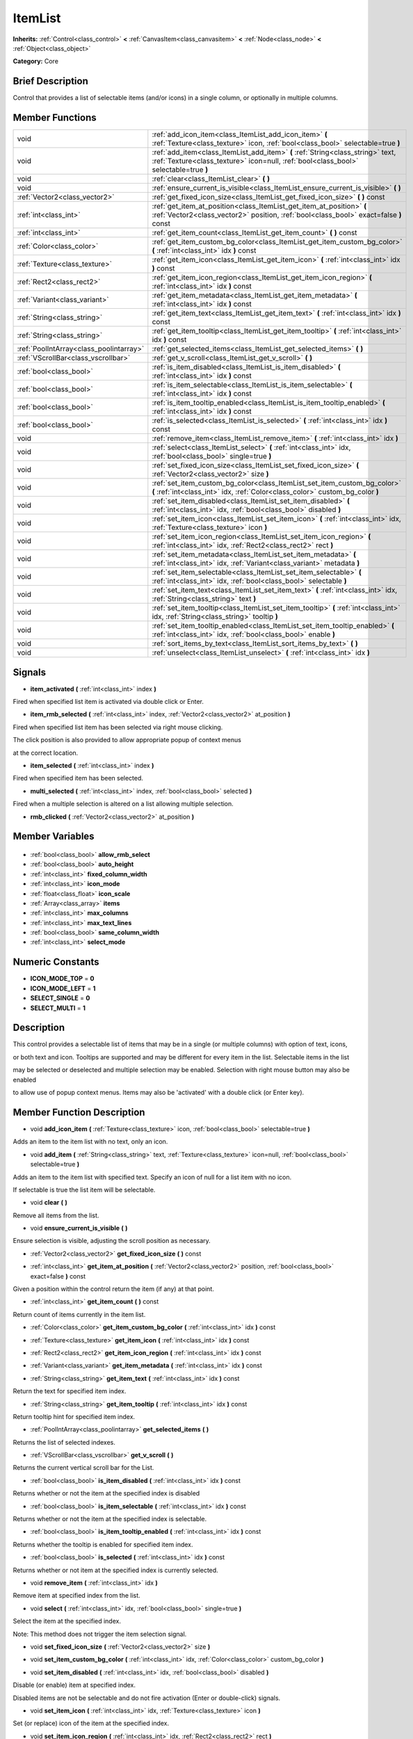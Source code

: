 .. Generated automatically by doc/tools/makerst.py in Godot's source tree.
.. DO NOT EDIT THIS FILE, but the ItemList.xml source instead.
.. The source is found in doc/classes or modules/<name>/doc_classes.

.. _class_ItemList:

ItemList
========

**Inherits:** :ref:`Control<class_control>` **<** :ref:`CanvasItem<class_canvasitem>` **<** :ref:`Node<class_node>` **<** :ref:`Object<class_object>`

**Category:** Core

Brief Description
-----------------

Control that provides a list of selectable items (and/or icons) in a single column, or optionally in multiple columns.

Member Functions
----------------

+------------------------------------------+-------------------------------------------------------------------------------------------------------------------------------------------------------------------------+
| void                                     | :ref:`add_icon_item<class_ItemList_add_icon_item>` **(** :ref:`Texture<class_texture>` icon, :ref:`bool<class_bool>` selectable=true **)**                              |
+------------------------------------------+-------------------------------------------------------------------------------------------------------------------------------------------------------------------------+
| void                                     | :ref:`add_item<class_ItemList_add_item>` **(** :ref:`String<class_string>` text, :ref:`Texture<class_texture>` icon=null, :ref:`bool<class_bool>` selectable=true **)** |
+------------------------------------------+-------------------------------------------------------------------------------------------------------------------------------------------------------------------------+
| void                                     | :ref:`clear<class_ItemList_clear>` **(** **)**                                                                                                                          |
+------------------------------------------+-------------------------------------------------------------------------------------------------------------------------------------------------------------------------+
| void                                     | :ref:`ensure_current_is_visible<class_ItemList_ensure_current_is_visible>` **(** **)**                                                                                  |
+------------------------------------------+-------------------------------------------------------------------------------------------------------------------------------------------------------------------------+
| :ref:`Vector2<class_vector2>`            | :ref:`get_fixed_icon_size<class_ItemList_get_fixed_icon_size>` **(** **)** const                                                                                        |
+------------------------------------------+-------------------------------------------------------------------------------------------------------------------------------------------------------------------------+
| :ref:`int<class_int>`                    | :ref:`get_item_at_position<class_ItemList_get_item_at_position>` **(** :ref:`Vector2<class_vector2>` position, :ref:`bool<class_bool>` exact=false **)** const          |
+------------------------------------------+-------------------------------------------------------------------------------------------------------------------------------------------------------------------------+
| :ref:`int<class_int>`                    | :ref:`get_item_count<class_ItemList_get_item_count>` **(** **)** const                                                                                                  |
+------------------------------------------+-------------------------------------------------------------------------------------------------------------------------------------------------------------------------+
| :ref:`Color<class_color>`                | :ref:`get_item_custom_bg_color<class_ItemList_get_item_custom_bg_color>` **(** :ref:`int<class_int>` idx **)** const                                                    |
+------------------------------------------+-------------------------------------------------------------------------------------------------------------------------------------------------------------------------+
| :ref:`Texture<class_texture>`            | :ref:`get_item_icon<class_ItemList_get_item_icon>` **(** :ref:`int<class_int>` idx **)** const                                                                          |
+------------------------------------------+-------------------------------------------------------------------------------------------------------------------------------------------------------------------------+
| :ref:`Rect2<class_rect2>`                | :ref:`get_item_icon_region<class_ItemList_get_item_icon_region>` **(** :ref:`int<class_int>` idx **)** const                                                            |
+------------------------------------------+-------------------------------------------------------------------------------------------------------------------------------------------------------------------------+
| :ref:`Variant<class_variant>`            | :ref:`get_item_metadata<class_ItemList_get_item_metadata>` **(** :ref:`int<class_int>` idx **)** const                                                                  |
+------------------------------------------+-------------------------------------------------------------------------------------------------------------------------------------------------------------------------+
| :ref:`String<class_string>`              | :ref:`get_item_text<class_ItemList_get_item_text>` **(** :ref:`int<class_int>` idx **)** const                                                                          |
+------------------------------------------+-------------------------------------------------------------------------------------------------------------------------------------------------------------------------+
| :ref:`String<class_string>`              | :ref:`get_item_tooltip<class_ItemList_get_item_tooltip>` **(** :ref:`int<class_int>` idx **)** const                                                                    |
+------------------------------------------+-------------------------------------------------------------------------------------------------------------------------------------------------------------------------+
| :ref:`PoolIntArray<class_poolintarray>`  | :ref:`get_selected_items<class_ItemList_get_selected_items>` **(** **)**                                                                                                |
+------------------------------------------+-------------------------------------------------------------------------------------------------------------------------------------------------------------------------+
| :ref:`VScrollBar<class_vscrollbar>`      | :ref:`get_v_scroll<class_ItemList_get_v_scroll>` **(** **)**                                                                                                            |
+------------------------------------------+-------------------------------------------------------------------------------------------------------------------------------------------------------------------------+
| :ref:`bool<class_bool>`                  | :ref:`is_item_disabled<class_ItemList_is_item_disabled>` **(** :ref:`int<class_int>` idx **)** const                                                                    |
+------------------------------------------+-------------------------------------------------------------------------------------------------------------------------------------------------------------------------+
| :ref:`bool<class_bool>`                  | :ref:`is_item_selectable<class_ItemList_is_item_selectable>` **(** :ref:`int<class_int>` idx **)** const                                                                |
+------------------------------------------+-------------------------------------------------------------------------------------------------------------------------------------------------------------------------+
| :ref:`bool<class_bool>`                  | :ref:`is_item_tooltip_enabled<class_ItemList_is_item_tooltip_enabled>` **(** :ref:`int<class_int>` idx **)** const                                                      |
+------------------------------------------+-------------------------------------------------------------------------------------------------------------------------------------------------------------------------+
| :ref:`bool<class_bool>`                  | :ref:`is_selected<class_ItemList_is_selected>` **(** :ref:`int<class_int>` idx **)** const                                                                              |
+------------------------------------------+-------------------------------------------------------------------------------------------------------------------------------------------------------------------------+
| void                                     | :ref:`remove_item<class_ItemList_remove_item>` **(** :ref:`int<class_int>` idx **)**                                                                                    |
+------------------------------------------+-------------------------------------------------------------------------------------------------------------------------------------------------------------------------+
| void                                     | :ref:`select<class_ItemList_select>` **(** :ref:`int<class_int>` idx, :ref:`bool<class_bool>` single=true **)**                                                         |
+------------------------------------------+-------------------------------------------------------------------------------------------------------------------------------------------------------------------------+
| void                                     | :ref:`set_fixed_icon_size<class_ItemList_set_fixed_icon_size>` **(** :ref:`Vector2<class_vector2>` size **)**                                                           |
+------------------------------------------+-------------------------------------------------------------------------------------------------------------------------------------------------------------------------+
| void                                     | :ref:`set_item_custom_bg_color<class_ItemList_set_item_custom_bg_color>` **(** :ref:`int<class_int>` idx, :ref:`Color<class_color>` custom_bg_color **)**               |
+------------------------------------------+-------------------------------------------------------------------------------------------------------------------------------------------------------------------------+
| void                                     | :ref:`set_item_disabled<class_ItemList_set_item_disabled>` **(** :ref:`int<class_int>` idx, :ref:`bool<class_bool>` disabled **)**                                      |
+------------------------------------------+-------------------------------------------------------------------------------------------------------------------------------------------------------------------------+
| void                                     | :ref:`set_item_icon<class_ItemList_set_item_icon>` **(** :ref:`int<class_int>` idx, :ref:`Texture<class_texture>` icon **)**                                            |
+------------------------------------------+-------------------------------------------------------------------------------------------------------------------------------------------------------------------------+
| void                                     | :ref:`set_item_icon_region<class_ItemList_set_item_icon_region>` **(** :ref:`int<class_int>` idx, :ref:`Rect2<class_rect2>` rect **)**                                  |
+------------------------------------------+-------------------------------------------------------------------------------------------------------------------------------------------------------------------------+
| void                                     | :ref:`set_item_metadata<class_ItemList_set_item_metadata>` **(** :ref:`int<class_int>` idx, :ref:`Variant<class_variant>` metadata **)**                                |
+------------------------------------------+-------------------------------------------------------------------------------------------------------------------------------------------------------------------------+
| void                                     | :ref:`set_item_selectable<class_ItemList_set_item_selectable>` **(** :ref:`int<class_int>` idx, :ref:`bool<class_bool>` selectable **)**                                |
+------------------------------------------+-------------------------------------------------------------------------------------------------------------------------------------------------------------------------+
| void                                     | :ref:`set_item_text<class_ItemList_set_item_text>` **(** :ref:`int<class_int>` idx, :ref:`String<class_string>` text **)**                                              |
+------------------------------------------+-------------------------------------------------------------------------------------------------------------------------------------------------------------------------+
| void                                     | :ref:`set_item_tooltip<class_ItemList_set_item_tooltip>` **(** :ref:`int<class_int>` idx, :ref:`String<class_string>` tooltip **)**                                     |
+------------------------------------------+-------------------------------------------------------------------------------------------------------------------------------------------------------------------------+
| void                                     | :ref:`set_item_tooltip_enabled<class_ItemList_set_item_tooltip_enabled>` **(** :ref:`int<class_int>` idx, :ref:`bool<class_bool>` enable **)**                          |
+------------------------------------------+-------------------------------------------------------------------------------------------------------------------------------------------------------------------------+
| void                                     | :ref:`sort_items_by_text<class_ItemList_sort_items_by_text>` **(** **)**                                                                                                |
+------------------------------------------+-------------------------------------------------------------------------------------------------------------------------------------------------------------------------+
| void                                     | :ref:`unselect<class_ItemList_unselect>` **(** :ref:`int<class_int>` idx **)**                                                                                          |
+------------------------------------------+-------------------------------------------------------------------------------------------------------------------------------------------------------------------------+

Signals
-------

.. _class_ItemList_item_activated:

- **item_activated** **(** :ref:`int<class_int>` index **)**

Fired when specified list item is activated via double click or Enter.

.. _class_ItemList_item_rmb_selected:

- **item_rmb_selected** **(** :ref:`int<class_int>` index, :ref:`Vector2<class_vector2>` at_position **)**

Fired when specified list item has been selected via right mouse clicking.

The click position is also provided to allow appropriate popup of context menus

at the correct location.

.. _class_ItemList_item_selected:

- **item_selected** **(** :ref:`int<class_int>` index **)**

Fired when specified item has been selected.

.. _class_ItemList_multi_selected:

- **multi_selected** **(** :ref:`int<class_int>` index, :ref:`bool<class_bool>` selected **)**

Fired when a multiple selection is altered on a list allowing multiple selection.

.. _class_ItemList_rmb_clicked:

- **rmb_clicked** **(** :ref:`Vector2<class_vector2>` at_position **)**


Member Variables
----------------

  .. _class_ItemList_allow_rmb_select:

- :ref:`bool<class_bool>` **allow_rmb_select**

  .. _class_ItemList_auto_height:

- :ref:`bool<class_bool>` **auto_height**

  .. _class_ItemList_fixed_column_width:

- :ref:`int<class_int>` **fixed_column_width**

  .. _class_ItemList_icon_mode:

- :ref:`int<class_int>` **icon_mode**

  .. _class_ItemList_icon_scale:

- :ref:`float<class_float>` **icon_scale**

  .. _class_ItemList_items:

- :ref:`Array<class_array>` **items**

  .. _class_ItemList_max_columns:

- :ref:`int<class_int>` **max_columns**

  .. _class_ItemList_max_text_lines:

- :ref:`int<class_int>` **max_text_lines**

  .. _class_ItemList_same_column_width:

- :ref:`bool<class_bool>` **same_column_width**

  .. _class_ItemList_select_mode:

- :ref:`int<class_int>` **select_mode**


Numeric Constants
-----------------

- **ICON_MODE_TOP** = **0**
- **ICON_MODE_LEFT** = **1**
- **SELECT_SINGLE** = **0**
- **SELECT_MULTI** = **1**

Description
-----------

This control provides a selectable list of items that may be in a single (or multiple columns) with option of text, icons,

or both text and icon.  Tooltips are supported and may be different for every item in the list.  Selectable items in the list

may be selected or deselected and multiple selection may be enabled.  Selection with right mouse button may also be enabled

to allow use of popup context menus.  Items may also be 'activated' with a double click (or Enter key).

Member Function Description
---------------------------

.. _class_ItemList_add_icon_item:

- void **add_icon_item** **(** :ref:`Texture<class_texture>` icon, :ref:`bool<class_bool>` selectable=true **)**

Adds an item to the item list with no text, only an icon.

.. _class_ItemList_add_item:

- void **add_item** **(** :ref:`String<class_string>` text, :ref:`Texture<class_texture>` icon=null, :ref:`bool<class_bool>` selectable=true **)**

Adds an item to the item list with specified text.  Specify an icon of null for a list item with no icon.

If selectable is true the list item will be selectable.

.. _class_ItemList_clear:

- void **clear** **(** **)**

Remove all items from the list.

.. _class_ItemList_ensure_current_is_visible:

- void **ensure_current_is_visible** **(** **)**

Ensure selection is visible, adjusting the scroll position as necessary.

.. _class_ItemList_get_fixed_icon_size:

- :ref:`Vector2<class_vector2>` **get_fixed_icon_size** **(** **)** const

.. _class_ItemList_get_item_at_position:

- :ref:`int<class_int>` **get_item_at_position** **(** :ref:`Vector2<class_vector2>` position, :ref:`bool<class_bool>` exact=false **)** const

Given a position within the control return the item (if any) at that point.

.. _class_ItemList_get_item_count:

- :ref:`int<class_int>` **get_item_count** **(** **)** const

Return count of items currently in the item list.

.. _class_ItemList_get_item_custom_bg_color:

- :ref:`Color<class_color>` **get_item_custom_bg_color** **(** :ref:`int<class_int>` idx **)** const

.. _class_ItemList_get_item_icon:

- :ref:`Texture<class_texture>` **get_item_icon** **(** :ref:`int<class_int>` idx **)** const

.. _class_ItemList_get_item_icon_region:

- :ref:`Rect2<class_rect2>` **get_item_icon_region** **(** :ref:`int<class_int>` idx **)** const

.. _class_ItemList_get_item_metadata:

- :ref:`Variant<class_variant>` **get_item_metadata** **(** :ref:`int<class_int>` idx **)** const

.. _class_ItemList_get_item_text:

- :ref:`String<class_string>` **get_item_text** **(** :ref:`int<class_int>` idx **)** const

Return the text for specified item index.

.. _class_ItemList_get_item_tooltip:

- :ref:`String<class_string>` **get_item_tooltip** **(** :ref:`int<class_int>` idx **)** const

Return tooltip hint for specified item index.

.. _class_ItemList_get_selected_items:

- :ref:`PoolIntArray<class_poolintarray>` **get_selected_items** **(** **)**

Returns the list of selected indexes.

.. _class_ItemList_get_v_scroll:

- :ref:`VScrollBar<class_vscrollbar>` **get_v_scroll** **(** **)**

Returns the current vertical scroll bar for the List.

.. _class_ItemList_is_item_disabled:

- :ref:`bool<class_bool>` **is_item_disabled** **(** :ref:`int<class_int>` idx **)** const

Returns whether or not the item at the specified index is disabled

.. _class_ItemList_is_item_selectable:

- :ref:`bool<class_bool>` **is_item_selectable** **(** :ref:`int<class_int>` idx **)** const

Returns whether or not the item at the specified index is selectable.

.. _class_ItemList_is_item_tooltip_enabled:

- :ref:`bool<class_bool>` **is_item_tooltip_enabled** **(** :ref:`int<class_int>` idx **)** const

Returns whether the tooltip is enabled for specified item index.

.. _class_ItemList_is_selected:

- :ref:`bool<class_bool>` **is_selected** **(** :ref:`int<class_int>` idx **)** const

Returns whether or not item at the specified index is currently selected.

.. _class_ItemList_remove_item:

- void **remove_item** **(** :ref:`int<class_int>` idx **)**

Remove item at specified index from the list.

.. _class_ItemList_select:

- void **select** **(** :ref:`int<class_int>` idx, :ref:`bool<class_bool>` single=true **)**

Select the item at the specified index.

Note:  This method does not trigger the item selection signal.

.. _class_ItemList_set_fixed_icon_size:

- void **set_fixed_icon_size** **(** :ref:`Vector2<class_vector2>` size **)**

.. _class_ItemList_set_item_custom_bg_color:

- void **set_item_custom_bg_color** **(** :ref:`int<class_int>` idx, :ref:`Color<class_color>` custom_bg_color **)**

.. _class_ItemList_set_item_disabled:

- void **set_item_disabled** **(** :ref:`int<class_int>` idx, :ref:`bool<class_bool>` disabled **)**

Disable (or enable) item at specified index.

Disabled items are not be selectable and do not fire activation (Enter or double-click) signals.

.. _class_ItemList_set_item_icon:

- void **set_item_icon** **(** :ref:`int<class_int>` idx, :ref:`Texture<class_texture>` icon **)**

Set (or replace) icon of the item at the specified index.

.. _class_ItemList_set_item_icon_region:

- void **set_item_icon_region** **(** :ref:`int<class_int>` idx, :ref:`Rect2<class_rect2>` rect **)**

.. _class_ItemList_set_item_metadata:

- void **set_item_metadata** **(** :ref:`int<class_int>` idx, :ref:`Variant<class_variant>` metadata **)**

Sets a value (of any type) to be stored with the item at the specified index.

.. _class_ItemList_set_item_selectable:

- void **set_item_selectable** **(** :ref:`int<class_int>` idx, :ref:`bool<class_bool>` selectable **)**

Allow or disallow selection of the item at the specified index.

.. _class_ItemList_set_item_text:

- void **set_item_text** **(** :ref:`int<class_int>` idx, :ref:`String<class_string>` text **)**

Sets text of item at specified index.

.. _class_ItemList_set_item_tooltip:

- void **set_item_tooltip** **(** :ref:`int<class_int>` idx, :ref:`String<class_string>` tooltip **)**

Sets tooltip hint for item at specified index.

.. _class_ItemList_set_item_tooltip_enabled:

- void **set_item_tooltip_enabled** **(** :ref:`int<class_int>` idx, :ref:`bool<class_bool>` enable **)**

Sets whether the tooltip is enabled for specified item index.

.. _class_ItemList_sort_items_by_text:

- void **sort_items_by_text** **(** **)**

Sorts items in the list by their text.

.. _class_ItemList_unselect:

- void **unselect** **(** :ref:`int<class_int>` idx **)**

Ensure item at specified index is not selected.


